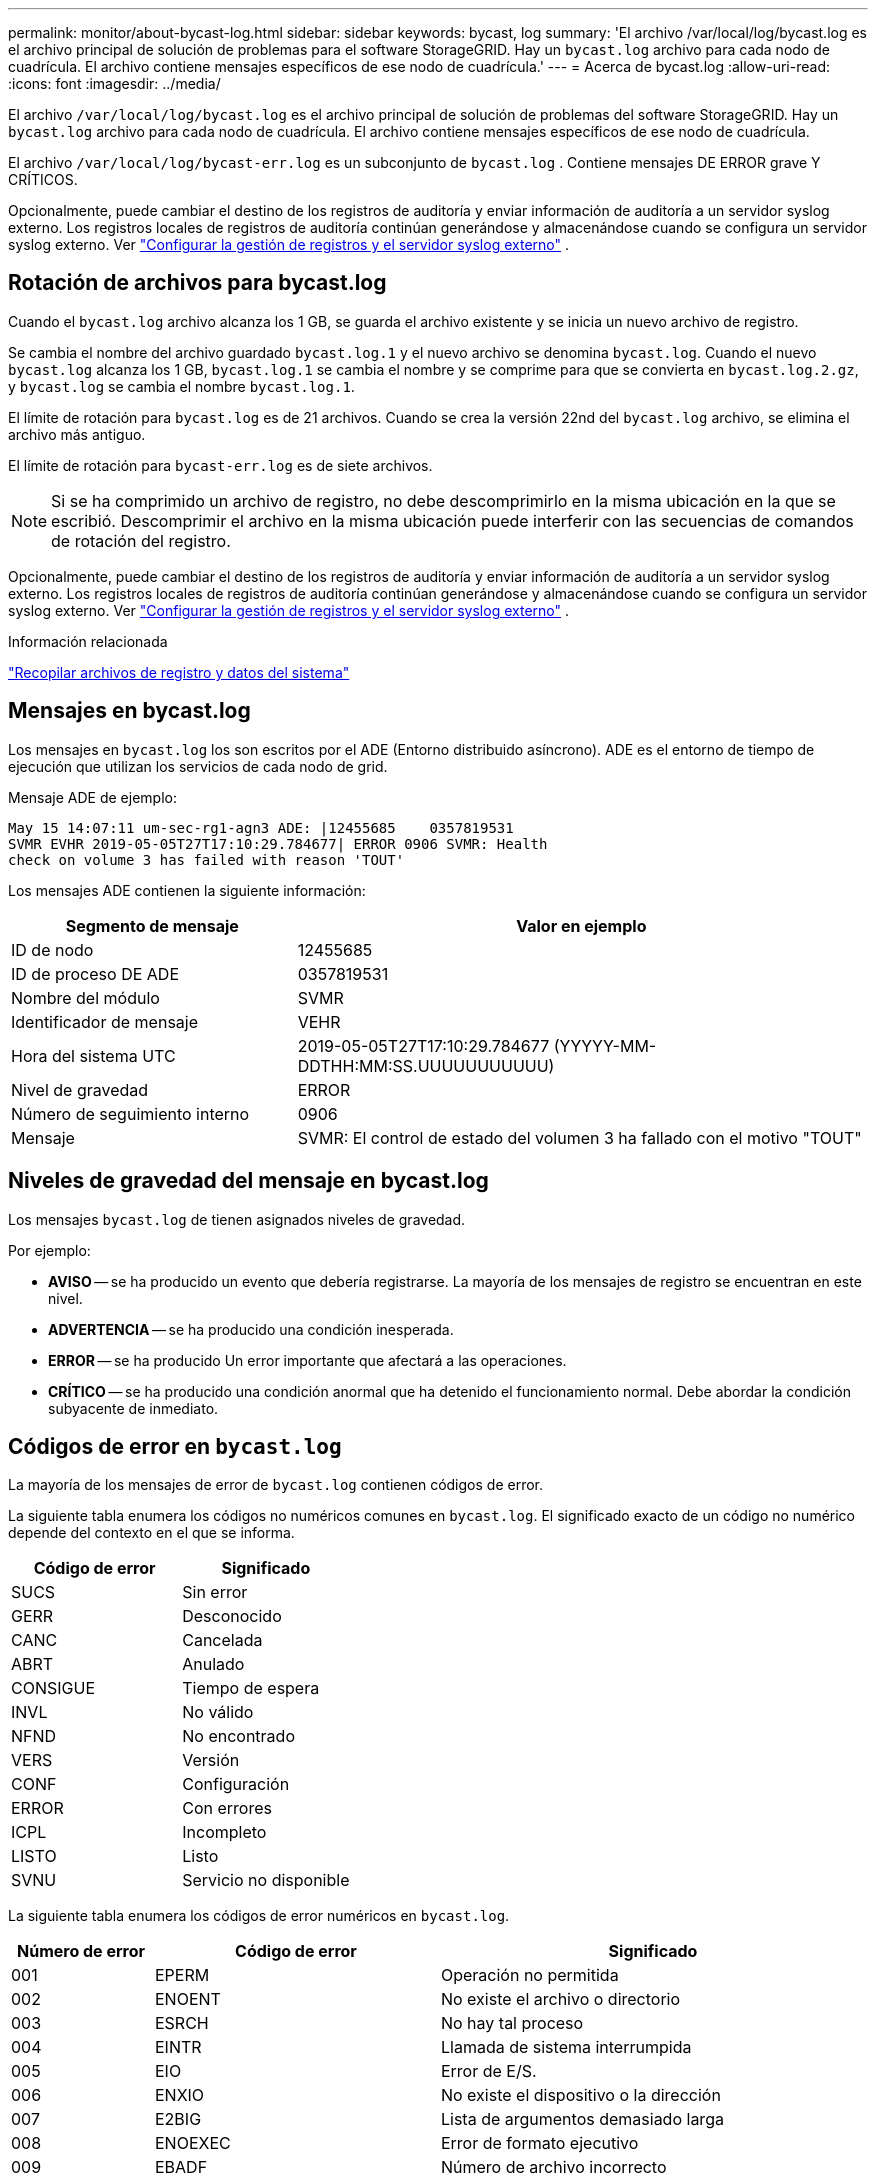 ---
permalink: monitor/about-bycast-log.html 
sidebar: sidebar 
keywords: bycast, log 
summary: 'El archivo /var/local/log/bycast.log es el archivo principal de solución de problemas para el software StorageGRID. Hay un `bycast.log` archivo para cada nodo de cuadrícula. El archivo contiene mensajes específicos de ese nodo de cuadrícula.' 
---
= Acerca de bycast.log
:allow-uri-read: 
:icons: font
:imagesdir: ../media/


[role="lead"]
El archivo `/var/local/log/bycast.log` es el archivo principal de solución de problemas del software StorageGRID. Hay un `bycast.log` archivo para cada nodo de cuadrícula. El archivo contiene mensajes específicos de ese nodo de cuadrícula.

El archivo `/var/local/log/bycast-err.log` es un subconjunto de `bycast.log` . Contiene mensajes DE ERROR grave Y CRÍTICOS.

Opcionalmente, puede cambiar el destino de los registros de auditoría y enviar información de auditoría a un servidor syslog externo.  Los registros locales de registros de auditoría continúan generándose y almacenándose cuando se configura un servidor syslog externo. Ver link:../monitor/configure-log-management.html["Configurar la gestión de registros y el servidor syslog externo"] .



== Rotación de archivos para bycast.log

Cuando el `bycast.log` archivo alcanza los 1 GB, se guarda el archivo existente y se inicia un nuevo archivo de registro.

Se cambia el nombre del archivo guardado `bycast.log.1` y el nuevo archivo se denomina `bycast.log`. Cuando el nuevo `bycast.log` alcanza los 1 GB, `bycast.log.1` se cambia el nombre y se comprime para que se convierta en `bycast.log.2.gz`, y `bycast.log` se cambia el nombre `bycast.log.1`.

El límite de rotación para `bycast.log` es de 21 archivos. Cuando se crea la versión 22nd del `bycast.log` archivo, se elimina el archivo más antiguo.

El límite de rotación para `bycast-err.log` es de siete archivos.


NOTE: Si se ha comprimido un archivo de registro, no debe descomprimirlo en la misma ubicación en la que se escribió. Descomprimir el archivo en la misma ubicación puede interferir con las secuencias de comandos de rotación del registro.

Opcionalmente, puede cambiar el destino de los registros de auditoría y enviar información de auditoría a un servidor syslog externo.  Los registros locales de registros de auditoría continúan generándose y almacenándose cuando se configura un servidor syslog externo. Ver link:../monitor/configure-log-management.html["Configurar la gestión de registros y el servidor syslog externo"] .

.Información relacionada
link:collecting-log-files-and-system-data.html["Recopilar archivos de registro y datos del sistema"]



== Mensajes en bycast.log

Los mensajes en `bycast.log` los son escritos por el ADE (Entorno distribuido asíncrono). ADE es el entorno de tiempo de ejecución que utilizan los servicios de cada nodo de grid.

Mensaje ADE de ejemplo:

[listing]
----
May 15 14:07:11 um-sec-rg1-agn3 ADE: |12455685    0357819531
SVMR EVHR 2019-05-05T27T17:10:29.784677| ERROR 0906 SVMR: Health
check on volume 3 has failed with reason 'TOUT'
----
Los mensajes ADE contienen la siguiente información:

[cols="1a,2a"]
|===
| Segmento de mensaje | Valor en ejemplo 


 a| 
ID de nodo
| 12455685 


 a| 
ID de proceso DE ADE
| 0357819531 


 a| 
Nombre del módulo
| SVMR 


 a| 
Identificador de mensaje
| VEHR 


 a| 
Hora del sistema UTC
| 2019-05-05T27T17:10:29.784677 (YYYYY-MM-DDTHH:MM:SS.UUUUUUUUUUU) 


 a| 
Nivel de gravedad
| ERROR 


 a| 
Número de seguimiento interno
| 0906 


 a| 
Mensaje
| SVMR: El control de estado del volumen 3 ha fallado con el motivo "TOUT" 
|===


== Niveles de gravedad del mensaje en bycast.log

Los mensajes `bycast.log` de tienen asignados niveles de gravedad.

Por ejemplo:

* *AVISO* -- se ha producido un evento que debería registrarse. La mayoría de los mensajes de registro se encuentran en este nivel.
* *ADVERTENCIA* -- se ha producido una condición inesperada.
* *ERROR* -- se ha producido Un error importante que afectará a las operaciones.
* *CRÍTICO* -- se ha producido una condición anormal que ha detenido el funcionamiento normal. Debe abordar la condición subyacente de inmediato.




== Códigos de error en `bycast.log`

La mayoría de los mensajes de error de `bycast.log` contienen códigos de error.

La siguiente tabla enumera los códigos no numéricos comunes en `bycast.log`. El significado exacto de un código no numérico depende del contexto en el que se informa.

[cols="1a,1a"]
|===
| Código de error | Significado 


 a| 
SUCS
 a| 
Sin error



 a| 
GERR
 a| 
Desconocido



 a| 
CANC
 a| 
Cancelada



 a| 
ABRT
 a| 
Anulado



 a| 
CONSIGUE
 a| 
Tiempo de espera



 a| 
INVL
 a| 
No válido



 a| 
NFND
 a| 
No encontrado



 a| 
VERS
 a| 
Versión



 a| 
CONF
 a| 
Configuración



 a| 
ERROR
 a| 
Con errores



 a| 
ICPL
 a| 
Incompleto



 a| 
LISTO
 a| 
Listo



 a| 
SVNU
 a| 
Servicio no disponible

|===
La siguiente tabla enumera los códigos de error numéricos en `bycast.log`.

[cols="1a,2a,3a"]
|===
| Número de error | Código de error | Significado 


 a| 
001
 a| 
EPERM
 a| 
Operación no permitida



 a| 
002
 a| 
ENOENT
 a| 
No existe el archivo o directorio



 a| 
003
 a| 
ESRCH
 a| 
No hay tal proceso



 a| 
004
 a| 
EINTR
 a| 
Llamada de sistema interrumpida



 a| 
005
 a| 
EIO
 a| 
Error de E/S.



 a| 
006
 a| 
ENXIO
 a| 
No existe el dispositivo o la dirección



 a| 
007
 a| 
E2BIG
 a| 
Lista de argumentos demasiado larga



 a| 
008
 a| 
ENOEXEC
 a| 
Error de formato ejecutivo



 a| 
009
 a| 
EBADF
 a| 
Número de archivo incorrecto



 a| 
010
 a| 
ECHILD
 a| 
No hay procesos secundarios



 a| 
011
 a| 
EAGAIN
 a| 
Inténtelo de nuevo



 a| 
012
 a| 
ENOMEM
 a| 
Memoria insuficiente



 a| 
013
 a| 
EACCES
 a| 
Permiso denegado



 a| 
014
 a| 
PREDETERMINADO
 a| 
Dirección incorrecta



 a| 
015
 a| 
ENOTBLK
 a| 
Dispositivo de bloques requerido



 a| 
016
 a| 
EBUSY
 a| 
Dispositivo o recurso ocupado



 a| 
017
 a| 
EXIST
 a| 
El archivo existe



 a| 
018
 a| 
EXDEV
 a| 
Enlace entre dispositivos



 a| 
019
 a| 
ENDEV
 a| 
No existe dicho dispositivo



 a| 
020
 a| 
ENOTDIR
 a| 
No es un directorio



 a| 
021
 a| 
EISDIR
 a| 
Es un directorio



 a| 
022
 a| 
EINVAL
 a| 
Argumento no válido



 a| 
023
 a| 
INFORMACIÓN
 a| 
Desbordamiento de tabla de archivo



 a| 
024
 a| 
ARCHIVO
 a| 
Demasiados archivos abiertos



 a| 
025
 a| 
RESPONSABILIDAD
 a| 
No es una máquina de escribir



 a| 
026
 a| 
ETXTBSY
 a| 
Archivo de texto ocupado



 a| 
027
 a| 
EFBIG
 a| 
Archivo demasiado grande



 a| 
028
 a| 
ENOSPC
 a| 
No queda espacio en el dispositivo



 a| 
029
 a| 
ESPIPE
 a| 
Búsqueda ilegal



 a| 
030
 a| 
EROFS
 a| 
Sistema de archivos de solo lectura



 a| 
031
 a| 
EMLINK
 a| 
Demasiados enlaces



 a| 
032
 a| 
LIMPIEZA
 a| 
Tubo roto



 a| 
033
 a| 
EDOM
 a| 
Argumento matemático fuera de dominio de func



 a| 
034
 a| 
ENGE
 a| 
Resultado de matemáticas no representable



 a| 
035
 a| 
EDADLK
 a| 
Se producirá un interbloqueo de recursos



 a| 
036
 a| 
ENAMETOOLONG
 a| 
El nombre del archivo es demasiado largo



 a| 
037
 a| 
ENOLCK
 a| 
No hay bloqueos de grabación disponibles



 a| 
038
 a| 
ENOSYS
 a| 
Función no implementada



 a| 
039
 a| 
ENOTEMPTY
 a| 
Directorio no vacío



 a| 
040
 a| 
ELOOP
 a| 
Se han encontrado demasiados enlaces simbólicos



 a| 
041
 a| 
 a| 



 a| 
042
 a| 
ENOMSG
 a| 
No hay mensaje del tipo deseado



 a| 
043
 a| 
EIDRM
 a| 
Se ha eliminado el identificador



 a| 
044
 a| 
ECHRNG
 a| 
Número de canal fuera de rango



 a| 
045
 a| 
EL2NSYNC
 a| 
Nivel 2 no sincronizado



 a| 
046
 a| 
EL3HLT
 a| 
Nivel 3 detenido



 a| 
047
 a| 
EL3RST
 a| 
Reinicio del nivel 3



 a| 
048
 a| 
ELNRNG
 a| 
Número de enlace fuera de rango



 a| 
049
 a| 
EUNATCH
 a| 
Controlador de protocolo no adjunto



 a| 
050
 a| 
ENOCSI
 a| 
No hay estructura CSI disponible



 a| 
051
 a| 
EL2HLT
 a| 
Nivel 2 detenido



 a| 
052
 a| 
EBADE
 a| 
Intercambio no válido



 a| 
053
 a| 
EBADR
 a| 
Descriptor de solicitud no válido



 a| 
054
 a| 
EXFULL
 a| 
Intercambio lleno



 a| 
055
 a| 
ENANO
 a| 
Sin ánodo



 a| 
056
 a| 
EBADRQC
 a| 
Código de solicitud no válido



 a| 
057
 a| 
EBADSLT
 a| 
Ranura no válida



 a| 
058
 a| 
 a| 



 a| 
059
 a| 
EBFONT
 a| 
Formato de archivo de fuentes incorrecto



 a| 
060
 a| 
ENOSTR
 a| 
El dispositivo no es un flujo



 a| 
061
 a| 
ENODATA
 a| 
No hay datos disponibles



 a| 
062
 a| 
ETIME
 a| 
El temporizador ha caducado



 a| 
063
 a| 
ENOSR
 a| 
Recursos de fuera de flujo



 a| 
064
 a| 
ENONET
 a| 
El equipo no está en la red



 a| 
065
 a| 
OPKG
 a| 
Paquete no instalado



 a| 
066
 a| 
EREMOTE
 a| 
El objeto es remoto



 a| 
067
 a| 
ENELINK
 a| 
El enlace se ha cortado



 a| 
068
 a| 
EADV
 a| 
Error en la Publicidad



 a| 
069
 a| 
ESRMNT
 a| 
Error de Srmount



 a| 
070
 a| 
ECOMM
 a| 
Error de comunicación al enviar



 a| 
071
 a| 
EPROTO
 a| 
Error de protocolo



 a| 
072
 a| 
EMULTIHOP
 a| 
Intento de multisalto



 a| 
073
 a| 
EDOTDOT
 a| 
Error específico de RFS



 a| 
074
 a| 
EBADMSG
 a| 
No es un mensaje de datos



 a| 
075
 a| 
EOVERFLOW
 a| 
Valor demasiado grande para el tipo de datos definido



 a| 
076
 a| 
ENOTUNIQ
 a| 
El nombre no es único en la red



 a| 
077
 a| 
EBADFD
 a| 
Descriptor de archivo en estado incorrecto



 a| 
078
 a| 
EREMCHG
 a| 
Se cambió la dirección remota



 a| 
079
 a| 
ELIBACC
 a| 
No se puede acceder a una biblioteca compartida necesaria



 a| 
080
 a| 
ELIBBAD
 a| 
Acceso a una biblioteca compartida dañada



 a| 
081
 a| 
ELIBSCN
 a| 



 a| 
082
 a| 
ELIBMAX
 a| 
Intentando vincular demasiadas bibliotecas compartidas



 a| 
083
 a| 
ELIBEXEC
 a| 
No se puede ejecutar una biblioteca compartida directamente



 a| 
084
 a| 
EILSEQ
 a| 
Secuencia de bytes no válida



 a| 
085
 a| 
ERESTART
 a| 
Debe reiniciarse la llamada del sistema interrumpida



 a| 
086
 a| 
ESTRPIPE
 a| 
Error de canalización de flujos



 a| 
087
 a| 
EUSERS
 a| 
Demasiados usuarios



 a| 
088
 a| 
ENOTSOCK
 a| 
Funcionamiento del conector hembra en el enchufe no hembra



 a| 
089
 a| 
EDESTADDRREQ
 a| 
Dirección de destino requerida



 a| 
090
 a| 
EMSGSIZE
 a| 
Mensaje demasiado largo



 a| 
091
 a| 
EPROTORTOLPE
 a| 
Protocolo tipo incorrecto para socket



 a| 
092
 a| 
ENOTOPT
 a| 
Protocolo no disponible



 a| 
093
 a| 
EPROTONOSUPPORT
 a| 
No se admite el protocolo



 a| 
094
 a| 
ESOCKTNOSUPPORT
 a| 
Tipo de socket no admitido



 a| 
095
 a| 
OPNOTSUPP
 a| 
Operación no admitida en el extremo de transporte



 a| 
096
 a| 
EPFNOSTUPPORT
 a| 
No se admite la familia de protocolos



 a| 
097
 a| 
AFNOSTUPPORT
 a| 
Familia de direcciones no compatible con el protocolo



 a| 
098
 a| 
EADDRINUSE
 a| 
La dirección ya está en uso



 a| 
099
 a| 
EADDRNOTAVAIL
 a| 
No se puede asignar la dirección solicitada



 a| 
100
 a| 
ENETDOWN
 a| 
La red está inactiva



 a| 
101
 a| 
NETUNREACH
 a| 
La red es inaccesible



 a| 
102
 a| 
ENETTRESET
 a| 
Red se ha perdido la conexión debido al restablecimiento



 a| 
103
 a| 
ECONNABORTED
 a| 
El software ha provocado que se termine la conexión



 a| 
104
 a| 
ECONNRESET
 a| 
La conexión se restablece por el interlocutor



 a| 
105
 a| 
ENOBUFS
 a| 
No hay espacio de búfer disponible



 a| 
106
 a| 
EISCONN
 a| 
El extremo de transporte ya está conectado



 a| 
107
 a| 
ENOTCONN
 a| 
El extremo de transporte no está conectado



 a| 
108
 a| 
ESHUTDOWN
 a| 
No se puede enviar después del cierre del punto final de transporte



 a| 
109
 a| 
ETOMANYREFS
 a| 
Demasiadas referencias: No se puede empalmar



 a| 
110
 a| 
ETIMEDOUT
 a| 
Tiempo de espera de conexión agotado



 a| 
111
 a| 
ECONNREFUSED
 a| 
Conexión rechazada



 a| 
112
 a| 
EHOSTDOWN
 a| 
El host está inactivo



 a| 
113
 a| 
EHOSTUNREACH
 a| 
No hay ruta al host



 a| 
114
 a| 
EALREADY
 a| 
Operación ya en curso



 a| 
115
 a| 
EINPROGRESS
 a| 
Operación ahora en curso



 a| 
116
 a| 
 a| 



 a| 
117
 a| 
EUCLEAN
 a| 
La estructura necesita limpieza



 a| 
118
 a| 
ENOTNAM
 a| 
No es un archivo de tipo con nombre XENIX



 a| 
119
 a| 
ENAVAIL
 a| 
No hay semáforos en XENIX disponibles



 a| 
120
 a| 
EISNAM
 a| 
Es un archivo de tipo con nombre



 a| 
121
 a| 
EREMOTEIO
 a| 
Error de E/S remota



 a| 
122
 a| 
EDQUOT
 a| 
Se superó la cuota



 a| 
123
 a| 
ENOMIUM
 a| 
No se ha encontrado ningún medio



 a| 
124
 a| 
EMEDIUMTYPE
 a| 
Tipo de medio incorrecto



 a| 
125
 a| 
ECANCELED
 a| 
Operación cancelada



 a| 
126
 a| 
ENOKEY
 a| 
Llave requerida no disponible



 a| 
127
 a| 
EKEYEXPIRED
 a| 
La clave ha caducado



 a| 
128
 a| 
EKEYREVOKED
 a| 
La llave se ha revocado



 a| 
129
 a| 
EKEYREJECTED
 a| 
El servicio técnico ha rechazado la clave



 a| 
130
 a| 
EOWNERDEAD
 a| 
Para los mutex robustos: El dueño murió



 a| 
131
 a| 
ENOPTECOMERABLE
 a| 
Para los mutex robustos: El Estado no es recuperable

|===